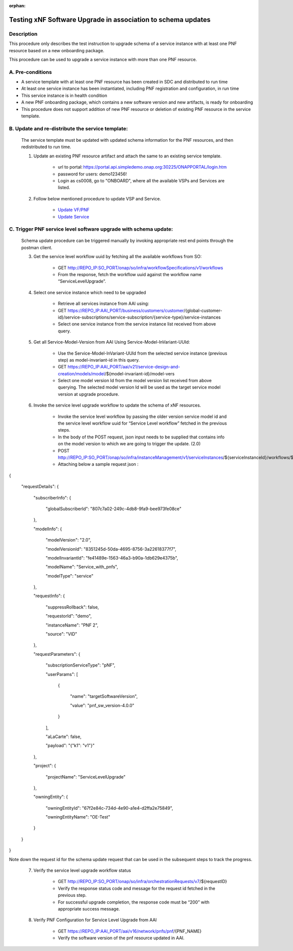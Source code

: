 .. This work is licensed under a Creative Commons Attribution 4.0 International License.
.. http://creativecommons.org/licenses/by/4.0

.. _docs_testing_5g_pnf_software_upgrade_with_schema_update:


:orphan:

Testing xNF Software Upgrade in association to schema updates
-------------------------------------------------------------

Description
~~~~~~~~~~~
This procedure only describes the test instruction to upgrade schema of a service instance with at least one PNF resource based on a new onboarding package.

This procedure can be used to upgrade a service instance with more than one PNF resource.

A. Pre-conditions
~~~~~~~~~~~~~~~~~
* A service template with at least one PNF resource has been created in SDC and distributed to run time

* At least one service instance has been instantiated, including PNF registration and configuration, in run time

* This service instance is in health condition

* A new PNF onboarding package, which contains a new software version and new artifacts, is ready for onboarding

* This procedure does not support addition of new PNF resource or deletion of existing PNF resource in the service template.


B. Update and re-distribute the service template:
~~~~~~~~~~~~~~~~~~~~~~~~~~~~~~~~~~~~~~~~~~~~~~~~~
    The service template must be updated with updated schema information for the PNF resources, and then redistributed to run time.

    1. Update an existing PNF resource artifact and attach the same to an existing service template.

        - url to portal: https://portal.api.simpledemo.onap.org:30225/ONAPPORTAL/login.htm

        - password for users: demo123456!

        - Login as cs0008, go to "ONBOARD", where all the available VSPs and Services are listed.


    2. Follow below mentioned procedure to update VSP and Service.

        - `Update VF/PNF <https://docs.onap.org/en/latest/guides/onap-user/design/resource-onboarding/index.html#doc-guide-user-des-res-onb-upd-vsp>`_

        - `Update Service <https://docs.onap.org/en/latest/guides/onap-user/design/service-design/index.html#update-service-optional>`_


C. Trigger PNF service level software upgrade with schema update:
~~~~~~~~~~~~~~~~~~~~~~~~~~~~~~~~~~~~~~~~~~~~~~~~~~~~~~~~~~~~~~~~~

    Schema update procedure can be triggered manually by invoking appropriate rest end points through the postman client.

    3. Get the service level workflow uuid by fetching all the available workflows from SO:

        - GET http://REPO_IP:SO_PORT/onap/so/infra/workflowSpecifications/v1/workflows

        - From the response, fetch the workflow uuid against the workflow name “ServiceLevelUpgrade”.

        .. image:: files/softwareUpgrade/workflowList.png


    4. Select one service instance which need to be upgraded

        - Retrieve all services instance from AAI using:

        - GET https://REPO_IP:AAI_PORT/business/customers/customer/{global-customer-id}/service-subscriptions/service-subscription/{service-type}/service-instances

        - Select one service instance from the service instance list received from above query.


    5. Get all Service-Model-Version from AAI Using Service-Model-InVariant-UUId:

        - Use the Service-Model-InVariant-UUId from the selected service instance (previous step) as model-invariant-id in this query.

        - GET https://REPO_IP:AAI_PORT/aai/v21/service-design-and-creation/models/model/${model-invariant-id}/model-vers

        - Select one model version Id from the model version list received from above querying. The selected model version Id will be used as the target service model version at upgrade procedure.

        .. image:: files/softwareUpgrade/serviceModelVersions.png


    6. Invoke the service level upgrade workflow to update the schema of xNF resources.

        - Invoke the service level workflow by passing the older version service model id and the service level workflow uuid for “Service Level workflow” fetched in the previous steps.

        - In the body of the POST request, json input needs to be supplied that contains info on the model version to which we are going to trigger the update. (2.0)

        - POST http://REPO_IP:SO_PORT/onap/so/infra/instanceManagement/v1/serviceInstances/${serviceInstanceId}/workflows/${serviceLevel_workflow_uuid}

        - Attaching below a sample request json :

{

  "requestDetails": {

    "subscriberInfo": {

      "globalSubscriberId": "807c7a02-249c-4db8-9fa9-bee973fe08ce"

    },

    "modelInfo": {

      "modelVersion": "2.0",

      "modelVersionId": "8351245d-50da-4695-8756-3a22618377f7",

      "modelInvariantId": "fe41489e-1563-46a3-b90a-1db629e4375b",

      "modelName": "Service_with_pnfs",

      "modelType": "service"

    },

    "requestInfo": {

      "suppressRollback": false,

      "requestorId": "demo",

      "instanceName": "PNF 2",

      "source": "VID"

    },

    "requestParameters": {

      "subscriptionServiceType": "pNF",

      "userParams": [

        {

          "name": "targetSoftwareVersion",

          "value": "pnf_sw_version-4.0.0"

        }

      ],

      "aLaCarte": false,

      "payload": "{\"k1\": \"v1\"}"

    },

    "project": {

      "projectName": "ServiceLevelUpgrade"

    },

    "owningEntity": {

      "owningEntityId": "67f2e84c-734d-4e90-a1e4-d2ffa2e75849",

      "owningEntityName": "OE-Test"

    }

  }

}

Note down the request id for the schema update request that can be used in the subsequent steps to track the progress.


    7. Verify the service level upgrade workflow status

        - GET http://REPO_IP:SO_PORT/onap/so/infra/orchestrationRequests/v7/${requestID}

        - Verify the response status code and message for the request id fetched in the previous step.

        - For successful upgrade completion, the response code must be “200” with appropriate success message.


    8. Verify PNF Configuration for Service Level Upgrade from AAI

        - GET https://REPO_IP:AAI_PORT/aai/v16/network/pnfs/pnf/{PNF_NAME}

        - Verify the software version of the pnf resource updated in AAI.

        .. image:: files/softwareUpgrade/verifyPNF.png
